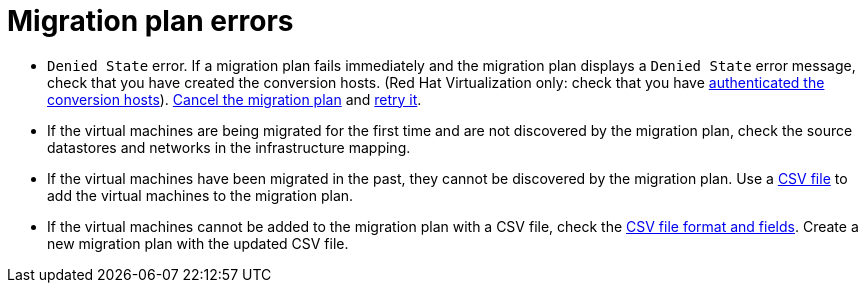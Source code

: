 // Module included in the following assemblies:
// assembly_Common_issues_and_mistakes.adoc
[id="Migration_plan_errors"]
= Migration plan errors

* `Denied State` error. If a migration plan fails immediately and the migration plan displays a `Denied State` error message, check that you have created the conversion hosts. (Red Hat Virtualization only: check that you have xref:Authenticating_the_red_hat_virtualization_conversion_hosts[authenticated the conversion hosts]). xref:Canceling_a_migration_plan[Cancel the migration plan] and xref:Retrying_a_migration_plan[retry it].

[[Virtual_machines_cannot_be_discovered]]
* If the virtual machines are being migrated for the first time and are not discovered by the migration plan, check the source datastores and networks in the infrastructure mapping.

* If the virtual machines have been migrated in the past, they cannot be discovered by the migration plan. Use a xref:Creating_a_csv_file_to_add_virtual_machines_to_the_migration_plan[CSV file] to add the virtual machines to the migration plan.

[[Virtual_machines_cannot_be_added_with_CSV_file]]
* If the virtual machines cannot be added to the migration plan with a CSV file, check the  xref:Creating_a_csv_file_to_add_virtual_machines_to_the_migration_plan[CSV file format and fields]. Create a new migration plan with the updated CSV file.
